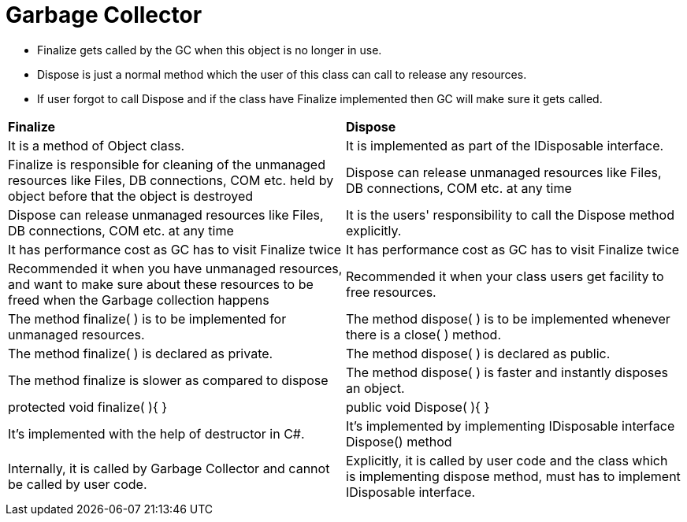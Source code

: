 = Garbage Collector
 
 ** Finalize gets called by the GC when this object is no longer in use.
 ** Dispose is just a normal method which the user of this class can call to release any resources.
 
 ** If user forgot to call Dispose and if the class have Finalize implemented then GC will make sure it gets called.

|===
|**Finalize**| **Dispose **
|It is a method of Object class.|It is implemented as part of the IDisposable interface.
|Finalize is responsible for cleaning of the unmanaged resources like Files, DB connections, COM etc. held by object before that the object is destroyed |Dispose can release unmanaged resources like Files, DB connections, COM etc. at any time
|Dispose can release unmanaged resources like Files, DB connections, COM etc. at any time |It is the users' responsibility to call the Dispose method explicitly.
|It has performance cost as GC has to visit Finalize twice|It has performance cost as GC has to visit Finalize twice
|Recommended it when you have unmanaged resources, and want to make sure about these resources to be freed when the Garbage collection happens|Recommended it when your class users get facility to free resources.
|The method finalize( ) is to be implemented for unmanaged resources.|The method dispose( ) is to be implemented whenever there is a close( ) method.
|The method finalize( ) is declared as private.|The method dispose( ) is declared as public.
|The method finalize is slower as compared to dispose|The method dispose( ) is faster and instantly disposes an object.
|protected void finalize( ){
// finalization code here
}|public void Dispose( ){
// Dispose code here
}
|It's implemented with the help of destructor in C#.
|It's implemented by implementing IDisposable interface Dispose() method
|Internally, it is called by Garbage Collector and cannot be called by user code.|Explicitly, it is called by user code and the class which is implementing dispose method, must has to implement IDisposable interface.
|===
